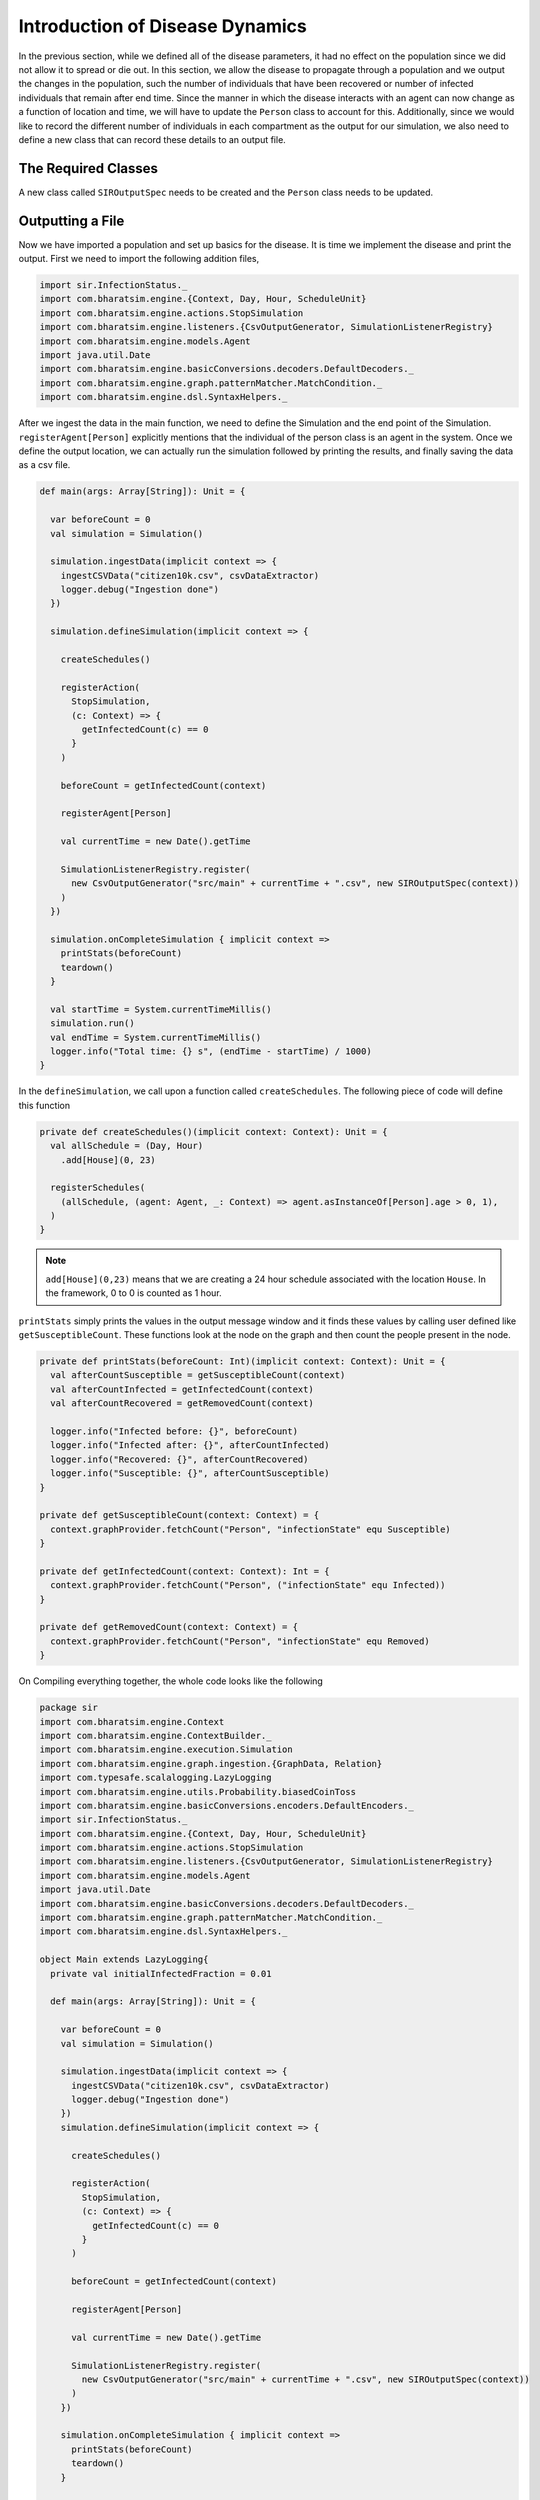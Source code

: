 
Introduction of Disease Dynamics
================================

In the previous section, while we defined all of the disease parameters, it had no effect on the population since we did not allow it to spread or die out. In this section, we allow the disease to propagate through a population and we output the changes in the population, such the number of individuals that have been recovered or number of infected individuals that remain after end time. Since the manner in which the disease interacts with an agent can now change as a function of location and time, we will have to update the ``Person`` class to account for this. Additionally, since we would like to record the different number of individuals in each compartment as the output for our simulation, we also need to define a new class that can record these details to an output file.

The Required Classes
^^^^^^^^^^^^^^^^^^^^

A new class called ``SIROutputSpec`` needs to be created and the ``Person`` class needs to be updated. 

.. tabs::

  .. group-tab:: Person.scala

    As mentioned earlier, this is the updated version of the class we have written earlier. In the previous version, we had only defined the relation and nothing else. The first thing to do is to add a schedule followed by checking the InfectedStatus of the individuals and the people around. The latter is done so we can look at the probability of getting infected and then do a coin toss with this probability to determine if the person in question does get infected.

    * numberOfTicksInADay is used to define how many ``Ticks`` a person experiences is a day. Since the duration of the infection (in days) is fixed, the ``numberOfTicksInADay`` will dictate the increments in the simulation. 
    * incrementInfectionDuration updates the day in the simulation. This is done after all the ticks have been completed in the day, and only after this can we move to the next day.
    * checkForInfection is a function that is used to check whether a susceptible individual gets infected. If the location is not empty, then the number of people present at that location are counted and are infected and this is stored as ``infectedNeighbourCount``. Using these value, an appropriate biased coin toss is done and if it comes ``True``, then the susceptible individual contracts the disease. The ``InfectionStatus`` will changed from susceptible to infected
    * checkForRecovery looks at infected individuals and if the last day for infection has been reached, then the ``InfectionStatus`` changes from ``Infected`` to ``Recovered``. 
    * isSusceptible, isInfected, isRecovered changes the infection status to ``Susceptible``, ``Infected``, ``Recovered`` respectively. 
    * decodeNode take the string and return the corresponding node.
    * We then add behaviour for each of the states.   

  .. group-tab:: SIROutputSpec.scala 

    This scala class specifies which headers of the data set is printed. 

    * getHeaders lists the headers of the outputs.
    * getRows function fetches the count of number of ``Susceptible``, ``Infected``, and ``Recovered`` at each time step. The counting is done by looking at each individual and retrieving their infection status and adding it up. 


.. tabs::

  .. code-tab:: scala Person.scala 

    package sir

    import com.bharatsim.engine.Context
    import com.bharatsim.engine.basicConversions.decoders.DefaultDecoders._
    import com.bharatsim.engine.basicConversions.encoders.DefaultEncoders._
    import com.bharatsim.engine.graph.GraphNode
    import com.bharatsim.engine.models.{Agent, Node}
    import com.bharatsim.engine.utils.Probability.toss
    import sir.InfectionStatus._

    case class Person(id: Long, age: Int, infectionState: InfectionStatus, infectionDay: Int) extends Agent {
      final val numberOfTicksInADay: Int = 24
      private val incrementInfectionDuration: Context => Unit = (context: Context) => {
        if (isInfected && context.getCurrentStep % numberOfTicksInADay == 0) { 
          updateParam("infectionDay", infectionDay + 1)
        }
      }
      private val checkForInfection: Context => Unit = (context: Context) => {
        if (isSusceptible) {
          val infectionRate = Disease.beta

          val schedule = context.fetchScheduleFor(this).get

          val currentStep = context.getCurrentStep
          val placeType: String = schedule.getForStep(currentStep)

          val places = getConnections(getRelation(placeType).get).toList

          if (places.nonEmpty) {
            val place = places.head
            val decodedPlace = decodeNode(placeType, place) 

            val infectedNeighbourCount = decodedPlace
              .getConnections(decodedPlace.getRelation[Person]().get) 
              .count(x => x.as[Person].isInfected)

            val shouldInfect = toss(infectionRate, infectedNeighbourCount) 
            if (shouldInfect) {
              updateParam("infectionState", Infected) 
            }
          }
        }
      }

      private val checkForRecovery: Context => Unit = (context: Context) => {
        if (isInfected && infectionDay == Disease.lastDay
        )
          updateParam("infectionState", Removed)
      }

      def isSusceptible: Boolean = infectionState == Susceptible

      def isInfected: Boolean = infectionState == Infected

      def isRecovered: Boolean = infectionState == Removed

      
      private def decodeNode(classType: String, node: GraphNode): Node = {
        classType match {
          case "House" => node.as[House]
        }
      }
      
      addBehaviour(incrementInfectionDuration)
      addBehaviour(checkForInfection)
      addBehaviour(checkForRecovery)

      addRelation[House]("STAYS_AT")
    }

 
  .. code-tab:: scala SIROutputSpec.scala 

    package sir

    import com.bharatsim.engine.Context
    import com.bharatsim.engine.graph.patternMatcher.MatchCondition._
    import com.bharatsim.engine.listeners.CSVSpecs
    import com.bharatsim.examples.epidemiology.sir.InfectionStatus.{Susceptible, Infected, Removed}

    class SIROutputSpec(context: Context) extends CSVSpecs {
      override def getHeaders: List[String] =
        List(
          "Step",
          "Susceptible",
          "Infected",
          "Removed"
        )

      override def getRows(): List[List[Any]] = {
        val graphProvider = context.graphProvider
        val label = "Person"
        val row = List(
          context.getCurrentStep,
          graphProvider.fetchCount(label, "infectionState" equ Susceptible),
          graphProvider.fetchCount(label, "infectionState" equ Infected),
          graphProvider.fetchCount(label, "infectionState" equ Removed)
        )
        List(row)
      }
    }   

Outputting a File
^^^^^^^^^^^^^^^^^

Now we have imported a population and set up basics for the disease. It is time we implement the disease and print the output. First we need to import the following addition files, 

.. code-block:: scala

  import sir.InfectionStatus._
  import com.bharatsim.engine.{Context, Day, Hour, ScheduleUnit}
  import com.bharatsim.engine.actions.StopSimulation
  import com.bharatsim.engine.listeners.{CsvOutputGenerator, SimulationListenerRegistry}
  import com.bharatsim.engine.models.Agent
  import java.util.Date
  import com.bharatsim.engine.basicConversions.decoders.DefaultDecoders._
  import com.bharatsim.engine.graph.patternMatcher.MatchCondition._
  import com.bharatsim.engine.dsl.SyntaxHelpers._

After we ingest the data in the main function, we need to define the Simulation and the end point of the Simulation. ``registerAgent[Person]`` explicitly mentions that the individual of the person class is an agent in the system. Once we define the output location, we can actually run the simulation followed by printing the results, and finally saving the data as a csv file.

.. code-block:: scala

    def main(args: Array[String]): Unit = {

      var beforeCount = 0
      val simulation = Simulation()

      simulation.ingestData(implicit context => {
        ingestCSVData("citizen10k.csv", csvDataExtractor)
        logger.debug("Ingestion done")
      })

      simulation.defineSimulation(implicit context => {

        createSchedules()

        registerAction(
          StopSimulation,
          (c: Context) => {
            getInfectedCount(c) == 0
          }
        )

        beforeCount = getInfectedCount(context)

        registerAgent[Person]

        val currentTime = new Date().getTime

        SimulationListenerRegistry.register(
          new CsvOutputGenerator("src/main" + currentTime + ".csv", new SIROutputSpec(context))
        )
      })

      simulation.onCompleteSimulation { implicit context =>
        printStats(beforeCount)
        teardown()
      }

      val startTime = System.currentTimeMillis()
      simulation.run()
      val endTime = System.currentTimeMillis()
      logger.info("Total time: {} s", (endTime - startTime) / 1000)
    }

In the ``defineSimulation``, we call upon a function called ``createSchedules``. The following piece of code will define this function

.. code-block:: scala 

    private def createSchedules()(implicit context: Context): Unit = {
      val allSchedule = (Day, Hour)
        .add[House](0, 23)

      registerSchedules(
        (allSchedule, (agent: Agent, _: Context) => agent.asInstanceOf[Person].age > 0, 1),
      )
    }

.. note:: ``add[House](0,23)`` means that we are creating a 24 hour schedule associated with the location ``House``. In the framework, 0 to 0 is counted as 1 hour.

``printStats`` simply prints the values in the output message window and it finds these values by calling user defined like ``getSusceptibleCount``. These functions look at the node on the graph and then count the people present in the node. 

.. code-block:: scala 
    
  private def printStats(beforeCount: Int)(implicit context: Context): Unit = {
    val afterCountSusceptible = getSusceptibleCount(context)
    val afterCountInfected = getInfectedCount(context)
    val afterCountRecovered = getRemovedCount(context)

    logger.info("Infected before: {}", beforeCount)
    logger.info("Infected after: {}", afterCountInfected)
    logger.info("Recovered: {}", afterCountRecovered)
    logger.info("Susceptible: {}", afterCountSusceptible)
  }

  private def getSusceptibleCount(context: Context) = {
    context.graphProvider.fetchCount("Person", "infectionState" equ Susceptible)
  }

  private def getInfectedCount(context: Context): Int = {
    context.graphProvider.fetchCount("Person", ("infectionState" equ Infected))
  }

  private def getRemovedCount(context: Context) = {
    context.graphProvider.fetchCount("Person", "infectionState" equ Removed)
  }

On Compiling everything together, the whole code looks like the following

.. code-block:: scala

  package sir
  import com.bharatsim.engine.Context
  import com.bharatsim.engine.ContextBuilder._
  import com.bharatsim.engine.execution.Simulation
  import com.bharatsim.engine.graph.ingestion.{GraphData, Relation}
  import com.typesafe.scalalogging.LazyLogging
  import com.bharatsim.engine.utils.Probability.biasedCoinToss
  import com.bharatsim.engine.basicConversions.encoders.DefaultEncoders._
  import sir.InfectionStatus._
  import com.bharatsim.engine.{Context, Day, Hour, ScheduleUnit}
  import com.bharatsim.engine.actions.StopSimulation
  import com.bharatsim.engine.listeners.{CsvOutputGenerator, SimulationListenerRegistry}
  import com.bharatsim.engine.models.Agent
  import java.util.Date
  import com.bharatsim.engine.basicConversions.decoders.DefaultDecoders._
  import com.bharatsim.engine.graph.patternMatcher.MatchCondition._
  import com.bharatsim.engine.dsl.SyntaxHelpers._

  object Main extends LazyLogging{
    private val initialInfectedFraction = 0.01

    def main(args: Array[String]): Unit = {

      var beforeCount = 0
      val simulation = Simulation()

      simulation.ingestData(implicit context => {
        ingestCSVData("citizen10k.csv", csvDataExtractor)
        logger.debug("Ingestion done")
      })
      simulation.defineSimulation(implicit context => {

        createSchedules()

        registerAction(
          StopSimulation,
          (c: Context) => {
            getInfectedCount(c) == 0
          }
        )

        beforeCount = getInfectedCount(context)

        registerAgent[Person]

        val currentTime = new Date().getTime

        SimulationListenerRegistry.register(
          new CsvOutputGenerator("src/main" + currentTime + ".csv", new SIROutputSpec(context))
        )
      })

      simulation.onCompleteSimulation { implicit context =>
        printStats(beforeCount)
        teardown()
      }

      val startTime = System.currentTimeMillis()
      simulation.run()
      val endTime = System.currentTimeMillis()
      logger.info("Total time: {} s", (endTime - startTime) / 1000)
    }

    private def createSchedules()(implicit context: Context): Unit = {
      val allSchedule = (Day, Hour)
        .add[House](0, 23)

      registerSchedules(
        (allSchedule, (agent: Agent, _: Context) => agent.asInstanceOf[Person].age > 0, 1),
      )
    }
    private def csvDataExtractor(map: Map[String, String])(implicit context: Context): GraphData = {

      val citizenId = map("Agent_ID").toLong
      val age = map("Age").toInt
      val homeId = map("HHID").toLong

      val initialInfectionState = if (biasedCoinToss(initialInfectedFraction)) "Infected" else "Susceptible"

      val citizen: Person = Person(
        citizenId,
        age,
        InfectionStatus.withName(initialInfectionState),
        0
      )

      val home = House(homeId)
      val staysAt = Relation[Person, House](citizenId, "STAYS_AT", homeId)
      val memberOf = Relation[House, Person](homeId, "HOUSES", citizenId)

      val graphData = GraphData()
      graphData.addNode(citizenId, citizen)
      graphData.addNode(homeId, home)
      graphData.addRelations(staysAt, memberOf)

      graphData
    }

    private def printStats(beforeCount: Int)(implicit context: Context): Unit = {
      val afterCountSusceptible = getSusceptibleCount(context)
      val afterCountInfected = getInfectedCount(context)
      val afterCountRecovered = getRemovedCount(context)

      logger.info("Infected before: {}", beforeCount)
      logger.info("Infected after: {}", afterCountInfected)
      logger.info("Recovered: {}", afterCountRecovered)
      logger.info("Susceptible: {}", afterCountSusceptible)
    }

    private def getSusceptibleCount(context: Context) = {
      context.graphProvider.fetchCount("Person", "infectionState" equ Susceptible)
    }

    private def getInfectedCount(context: Context): Int = {
      context.graphProvider.fetchCount("Person", ("infectionState" equ Infected))
    }

    private def getRemovedCount(context: Context) = {
      context.graphProvider.fetchCount("Person", "infectionState" equ Removed)
    }
  }

The output message on running the code is 

.. image:: _static/images/OutputFile_msg.png

